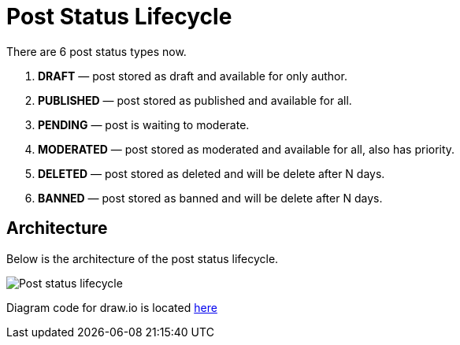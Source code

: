 = Post Status Lifecycle

There are 6 post status types now.

1. **DRAFT** &mdash; post stored as draft and available for only author.
2. **PUBLISHED** &mdash; post stored as published and available for all.
3. **PENDING** &mdash; post is waiting to moderate.
4. **MODERATED** &mdash; post stored as moderated and available for all, also has priority.
5. **DELETED** &mdash; post stored as deleted and will be delete after N days.
6. **BANNED** &mdash; post stored as banned and will be delete after N days.


== Architecture
Below is the architecture of the post status lifecycle.

image::https://i.ibb.co/zNDfMQy/post-status-lifecycle.png[Post status lifecycle]


Diagram code for draw.io is located link:files/post-status-lifecycle.xml[here]
